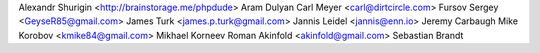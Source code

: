 Alexandr Shurigin <http://brainstorage.me/phpdude>
Aram Dulyan
Carl Meyer <carl@dirtcircle.com>
Fursov Sergey <GeyseR85@gmail.com>
James Turk <james.p.turk@gmail.com>
Jannis Leidel <jannis@enn.io>
Jeremy Carbaugh
Mike Korobov <kmike84@gmail.com>
Mikhael Korneev
Roman Akinfold <akinfold@gmail.com>
Sebastian Brandt
